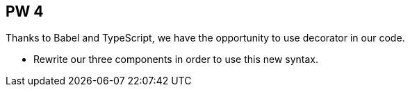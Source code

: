 == PW 4

Thanks to Babel and TypeScript, we have the opportunity to use decorator in our code.

* Rewrite our three components in order to use this new syntax.
